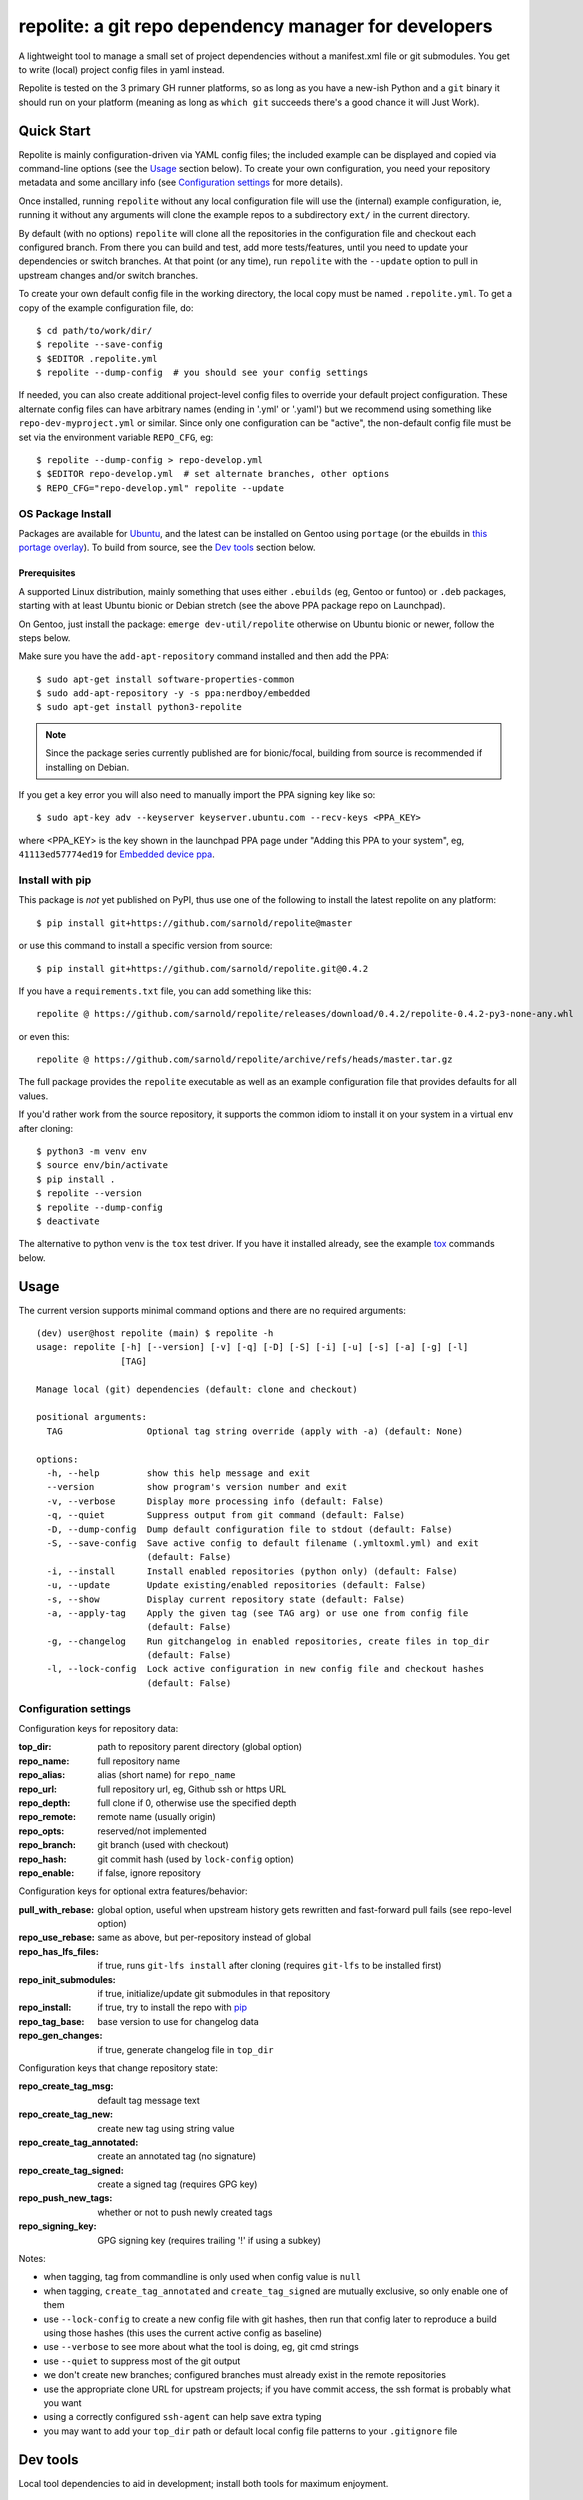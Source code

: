 ========================================================
 repolite: a git repo dependency manager for developers
========================================================

A lightweight tool to manage a small set of project dependencies without a
manifest.xml file or git submodules. You get to write (local) project config
files in yaml instead.

|ci| |wheels| |release| |bandit|

|pre| |cov| |pylint|

|tag| |license| |python|


.. _tox: https://github.com/tox-dev/tox
.. _pip: https://packaging.python.org/en/latest/key_projects/#pip


Repolite is tested on the 3 primary GH runner platforms, so as long as you
have a new-ish Python and a ``git`` binary it should run on your platform
(meaning as long as ``which git`` succeeds there's a good chance it will
Just Work).

Quick Start
===========

Repolite is mainly configuration-driven via YAML config files; the included
example can be displayed and copied via command-line options (see the Usage_
section below).  To create your own configuration, you need your repository
metadata and some ancillary info (see `Configuration settings`_ for more
details).

Once installed, running ``repolite`` without any local configuration file
will use the (internal) example configuration, ie, running it without any
arguments will clone the example repos to a subdirectory ``ext/`` in the
current directory.

By default (with no options) ``repolite`` will clone all the repositories
in the configuration file and checkout each configured branch.  From there
you can build and test, add more tests/features, until you need to update
your dependencies or switch branches.  At that point (or any time), run
``repolite`` with the ``--update`` option to pull in upstream changes
and/or switch branches.

To create your own default config file in the working directory, the local
copy must be named ``.repolite.yml``.  To get a copy of the example
configuration file, do::

  $ cd path/to/work/dir/
  $ repolite --save-config
  $ $EDITOR .repolite.yml
  $ repolite --dump-config  # you should see your config settings

If needed, you can also create additional project-level config files to
override your default project configuration. These alternate config files
can have arbitrary names (ending in '.yml' or '.yaml') but we recommend
using something like ``repo-dev-myproject.yml`` or similar. Since only one
configuration can be "active", the non-default config file must be set
via the environment variable ``REPO_CFG``, eg::

  $ repolite --dump-config > repo-develop.yml
  $ $EDITOR repo-develop.yml  # set alternate branches, other options
  $ REPO_CFG="repo-develop.yml" repolite --update

OS Package Install
------------------

Packages are available for Ubuntu_, and the latest can be installed on
Gentoo using ``portage`` (or the ebuilds in `this portage overlay`_).
To build from source, see the `Dev tools`_ section below.

.. _Ubuntu: https://launchpad.net/~nerdboy/+archive/ubuntu/embedded
.. _this portage overlay: https://github.com/VCTLabs/embedded-overlay/


Prerequisites
~~~~~~~~~~~~~

A supported Linux distribution, mainly something that uses either
``.ebuilds`` (eg, Gentoo or funtoo) or ``.deb`` packages, starting with at
least Ubuntu bionic or Debian stretch (see the above PPA package repo
on Launchpad).

On Gentoo, just install the package: ``emerge dev-util/repolite`` otherwise
on Ubuntu bionic or newer, follow the steps below.

Make sure you have the ``add-apt-repository`` command installed and
then add the PPA:

::

  $ sudo apt-get install software-properties-common
  $ sudo add-apt-repository -y -s ppa:nerdboy/embedded
  $ sudo apt-get install python3-repolite


.. note:: Since the package series currently published are for bionic/focal,
          building from source is recommended if installing on Debian.


If you get a key error you will also need to manually import the PPA
signing key like so:

::

  $ sudo apt-key adv --keyserver keyserver.ubuntu.com --recv-keys <PPA_KEY>

where <PPA_KEY> is the key shown in the launchpad PPA page under "Adding
this PPA to your system", eg, ``41113ed57774ed19`` for `Embedded device ppa`_.

.. _Embedded device ppa: https://launchpad.net/~nerdboy/+archive/ubuntu/embedded


Install with pip
----------------

This package is *not* yet published on PyPI, thus use one of the
following to install the latest repolite on any platform::

  $ pip install git+https://github.com/sarnold/repolite@master

or use this command to install a specific version from source::

  $ pip install git+https://github.com/sarnold/repolite.git@0.4.2

If you have a ``requirements.txt`` file, you can add something like this::

  repolite @ https://github.com/sarnold/repolite/releases/download/0.4.2/repolite-0.4.2-py3-none-any.whl

or even this::

  repolite @ https://github.com/sarnold/repolite/archive/refs/heads/master.tar.gz

The full package provides the ``repolite`` executable as well as
an example configuration file that provides defaults for all values.

If you'd rather work from the source repository, it supports the common
idiom to install it on your system in a virtual env after cloning::

  $ python3 -m venv env
  $ source env/bin/activate
  $ pip install .
  $ repolite --version
  $ repolite --dump-config
  $ deactivate

The alternative to python venv is the ``tox`` test driver.  If you have it
installed already, see the example tox_ commands below.

Usage
=====

The current version supports minimal command options and there are no
required arguments::

  (dev) user@host repolite (main) $ repolite -h
  usage: repolite [-h] [--version] [-v] [-q] [-D] [-S] [-i] [-u] [-s] [-a] [-g] [-l]
                  [TAG]

  Manage local (git) dependencies (default: clone and checkout)

  positional arguments:
    TAG                Optional tag string override (apply with -a) (default: None)

  options:
    -h, --help         show this help message and exit
    --version          show program's version number and exit
    -v, --verbose      Display more processing info (default: False)
    -q, --quiet        Suppress output from git command (default: False)
    -D, --dump-config  Dump default configuration file to stdout (default: False)
    -S, --save-config  Save active config to default filename (.ymltoxml.yml) and exit
                       (default: False)
    -i, --install      Install enabled repositories (python only) (default: False)
    -u, --update       Update existing/enabled repositories (default: False)
    -s, --show         Display current repository state (default: False)
    -a, --apply-tag    Apply the given tag (see TAG arg) or use one from config file
                       (default: False)
    -g, --changelog    Run gitchangelog in enabled repositories, create files in top_dir
                       (default: False)
    -l, --lock-config  Lock active configuration in new config file and checkout hashes
                       (default: False)

Configuration settings
----------------------

Configuration keys for repository data:

:top_dir: path to repository parent directory (global option)
:repo_name: full repository name
:repo_alias: alias (short name) for ``repo_name``
:repo_url: full repository url, eg, Github ssh or https URL
:repo_depth: full clone if 0, otherwise use the specified depth
:repo_remote: remote name (usually origin)
:repo_opts: reserved/not implemented
:repo_branch: git branch (used with checkout)
:repo_hash: git commit hash (used by ``lock-config`` option)
:repo_enable: if false, ignore repository

Configuration keys for optional extra features/behavior:

:pull_with_rebase: global option, useful when upstream history gets rewritten
                   and fast-forward pull fails (see repo-level option)
:repo_use_rebase: same as above, but per-repository instead of global
:repo_has_lfs_files: if true, runs ``git-lfs install`` after cloning
                     (requires ``git-lfs`` to be installed first)
:repo_init_submodules: if true, initialize/update git submodules in that repository
:repo_install: if true, try to install the repo with pip_
:repo_tag_base: base version to use for changelog data
:repo_gen_changes: if true, generate changelog file in ``top_dir``

Configuration keys that change repository state:

:repo_create_tag_msg: default tag message text
:repo_create_tag_new: create new tag using string value
:repo_create_tag_annotated: create an annotated tag (no signature)
:repo_create_tag_signed: create a signed tag (requires GPG key)
:repo_push_new_tags: whether or not to push newly created tags
:repo_signing_key: GPG signing key (requires trailing '!' if using a subkey)

Notes:

* when tagging, tag from commandline is only used when config value is ``null``
* when tagging, ``create_tag_annotated`` and ``create_tag_signed`` are
  mutually exclusive, so only enable one of them
* use ``--lock-config`` to create a new config file with git hashes, then
  run that config later to reproduce a build using those hashes (this uses
  the current active config as baseline)
* use ``--verbose`` to see more about what the tool is doing, eg, git
  cmd strings
* use ``--quiet`` to suppress most of the git output
* we don't create new branches; configured branches must already exist in
  the remote repositories
* use the appropriate clone URL for upstream projects; if you have commit
  access, the ssh format is probably what you want
* using a correctly configured ``ssh-agent`` can help save extra typing
* you may want to add your ``top_dir`` path or default local config file
  patterns to your ``.gitignore`` file


Dev tools
=========

Local tool dependencies to aid in development; install both tools for
maximum enjoyment.

Tox
---

As long as you have git and at least Python 3.6, then you can install
and use `tox`_.  After cloning the repository, you can run the repo
checks with the ``tox`` command.  It will build a virtual python
environment for each installed version of python with all the python
dependencies and run the specified commands, eg:

::

  $ git clone https://github.com/sarnold/repolite
  $ cd repolite/
  $ tox -e py

The above will run the default test command using the (local) default
Python version.  To specify the Python version and host OS type, run
something like::

  $ tox -e py39-linux

To build and check the Python package, run::

  $ tox -e build,check

Full list of additional ``tox`` commands:

* ``tox -e dev`` will build a python venv and install in editable mode
* ``tox -e build`` will build the python packages and run package checks
* ``tox -e check`` will install the wheel package from above
* ``tox -e lint`` will run ``pylint`` (somewhat less permissive than PEP8/flake8 checks)
* ``tox -e mypy`` will run mypy import and type checking
* ``tox -e style`` will run flake8 style checks
* ``tox -e sync`` will install repolite in .sync and fetch the example repos
* ``tox -e do`` will run a repolite command from the .sync environment

To build/lint the api docs, use the following tox commands:

* ``tox -e docs`` will build the documentation using sphinx and the api-doc plugin
* ``tox -e docs-lint`` will run the sphinx doc-link checking

Pre-commit
----------

This repo is also pre-commit_ enabled for python/rst source and file-type
linting. The checks run automatically on commit and will fail the commit
(if not clean) and perform simple file corrections.  For example, if the
mypy check fails on commit, you must first fix any fatal errors for the
commit to succeed. That said, pre-commit does nothing if you don't install
it first (both the program itself and the hooks in your local repository
copy).

You will need to install pre-commit before contributing any changes;
installing it using your system's package manager is recommended,
otherwise install with pip into your usual virtual environment using
something like::

  $ sudo emerge pre-commit  --or--
  $ pip install pre-commit

then install it into the repo you just cloned::

  $ git clone https://github.com/sarnold/repolite
  $ cd repolite/
  $ pre-commit install

It's usually a good idea to update the hooks to the latest version::

    $ pre-commit autoupdate

Most (but not all) of the pre-commit checks will make corrections for you,
however, some will only report errors, so these you will need to correct
manually.

Automatic-fix checks include black, isort, autoflake, and miscellaneous
file fixers. If any of these fail, you can review the changes with
``git diff`` and just add them to your commit and continue.

If any of the mypy, bandit, or rst source checks fail, you will get a report,
and you must fix any errors before you can continue adding/committing.

To see a "replay" of any ``rst`` check errors, run::

  $ pre-commit run rst-backticks -a
  $ pre-commit run rst-directive-colons -a
  $ pre-commit run rst-inline-touching-normal -a

To run all ``pre-commit`` checks manually, try::

  $ pre-commit run -a


.. _pre-commit: https://pre-commit.com/index.html

.. |ci| image:: https://github.com/sarnold/repolite/actions/workflows/ci.yml/badge.svg
    :target: https://github.com/sarnold/repolite/actions/workflows/ci.yml
    :alt: CI Status

.. |wheels| image:: https://github.com/sarnold/repolite/actions/workflows/wheels.yml/badge.svg
    :target: https://github.com/sarnold/repolite/actions/workflows/wheels.yml
    :alt: Wheel Status

.. |release| image:: https://github.com/sarnold/repolite/actions/workflows/release.yml/badge.svg
    :target: https://github.com/sarnold/repolite/actions/workflows/release.yml
    :alt: Release Status

.. |bandit| image:: https://github.com/sarnold/repolite/actions/workflows/bandit.yml/badge.svg
    :target: https://github.com/sarnold/repolite/actions/workflows/bandit.yml
    :alt: Security check - Bandit

.. |cov| image:: https://raw.githubusercontent.com/sarnold/repolite/badges/master/test-coverage.svg
    :target: https://github.com/sarnold/repolite/actions/workflows/coverage.yml
    :alt: Test coverage

.. |pylint| image:: https://raw.githubusercontent.com/sarnold/repolite/badges/master/pylint-score.svg
    :target: https://github.com/sarnold/repolite/actions/workflows/pylint.yml
    :alt: Pylint Score

.. |license| image:: https://img.shields.io/github/license/sarnold/repolite
    :target: https://github.com/sarnold/repolite/blob/master/LICENSE
    :alt: License

.. |tag| image:: https://img.shields.io/github/v/tag/sarnold/repolite?color=green&include_prereleases&label=latest%20release
    :target: https://github.com/sarnold/repolite/releases
    :alt: GitHub tag

.. |python| image:: https://img.shields.io/badge/python-3.6+-blue.svg
    :target: https://www.python.org/downloads/
    :alt: Python

.. |pre| image:: https://img.shields.io/badge/pre--commit-enabled-brightgreen?logo=pre-commit&logoColor=white
   :target: https://github.com/pre-commit/pre-commit
   :alt: pre-commit
